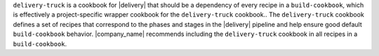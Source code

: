 .. The contents of this file may be included in multiple topics (using the includes directive).
.. The contents of this file should be modified in a way that preserves its ability to appear in multiple topics.


``delivery-truck`` is a cookbook for |delivery| that should be a dependency of every recipe in a ``build-cookbook``, which is effectively a project-specific wrapper cookbook for the ``delivery-truck`` cookbook.. The ``delivery-truck`` cookbook defines a set of recipes that correspond to the phases and stages in the |delivery| pipeline and help ensure good default ``build-cookbook`` behavior. |company_name| recommends including the ``delivery-truck`` cookbook in all recipes in a ``build-cookbook``.
